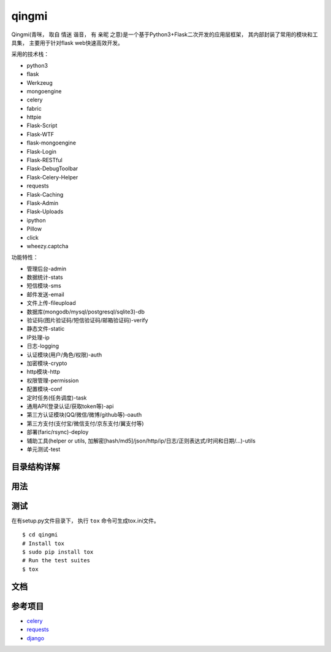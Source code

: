 ===============
qingmi
===============

Qingmi(青咪， 取自 ``情迷`` 谐音， 有 ``亲昵`` 之意)是一个基于Python3+Flask二次开发的应用层框架， 其内部封装了常用的模块和工具集， 主要用于针对flask web快速高效开发。

采用的技术栈：

- python3
- flask
- Werkzeug
- mongoengine
- celery
- fabric
- httpie
- Flask-Script
- Flask-WTF
- flask-mongoengine
- Flask-Login
- Flask-RESTful
- Flask-DebugToolbar
- Flask-Celery-Helper
- requests
- Flask-Caching
- Flask-Admin
- Flask-Uploads
- ipython
- Pillow
- click
- wheezy.captcha

功能特性：

- 管理后台-admin
- 数据统计-stats
- 短信模块-sms
- 邮件发送-email
- 文件上传-fileupload
- 数据库(mongodb/mysql/postgresql/sqlite3)-db
- 验证码(图片验证码/短信验证码/邮箱验证码)-verify
- 静态文件-static
- IP处理-ip
- 日志-logging
- 认证模块(用户/角色/权限)-auth
- 加密模块-crypto
- http模块-http
- 权限管理-permission
- 配置模块-conf
- 定时任务(任务调度)-task
- 通用API(登录认证/获取token等)-api
- 第三方认证模块(QQ/微信/微博/github等)-oauth
- 第三方支付(支付宝/微信支付/京东支付/翼支付等)
- 部署(faric/rsync)-deploy
- 辅助工具(helper or utils, 加解密[hash/md5]/json/http/ip/日志/正则表达式/时间和日期/...)-utils
- 单元测试-test

目录结构详解
==========

用法
====

测试
====

在有setup.py文件目录下， 执行 ``tox`` 命令可生成tox.ini文件。

::

    $ cd qingmi
    # Install tox
    $ sudo pip install tox
    # Run the test suites
    $ tox



文档
====



参考项目
=======

- `celery <https://github.com/celery/celery>`_
- `requests <https://github.com/requests/requests>`_
- `django <https://github.com/django/django/>`_
